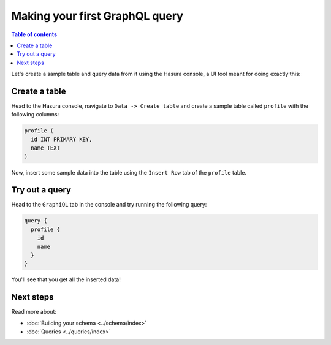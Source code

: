 .. meta::
   :description: User's manual for making a first query with Hasura
   :keywords: hasura, docs, start, query

.. _first_graphql_query:

Making your first GraphQL query
===============================

.. contents:: Table of contents
  :backlinks: none
  :depth: 1
  :local:

Let's create a sample table and query data from it using the Hasura console, a UI tool meant for doing exactly this:

Create a table
--------------

Head to the Hasura console, navigate to ``Data -> Create table`` and create a sample table called ``profile`` with
the following columns:

.. code-block:: sql

  profile (
    id INT PRIMARY KEY,
    name TEXT
  )

.. thumbnail:: ../../../img/graphql/manual/getting-started/create-profile-table.png

Now, insert some sample data into the table using the ``Insert Row`` tab of the ``profile`` table.

Try out a query
---------------

Head to the ``GraphiQL`` tab in the console and try running the following query:

.. code-block:: graphql

    query {
      profile {
        id
        name
      }
    }

You'll see that you get all the inserted data!

.. thumbnail:: ../../../img/graphql/manual/getting-started/profile-query.png

Next steps
----------

Read more about:

- :doc:`Building your schema <../schema/index>`
- :doc:`Queries <../queries/index>`

